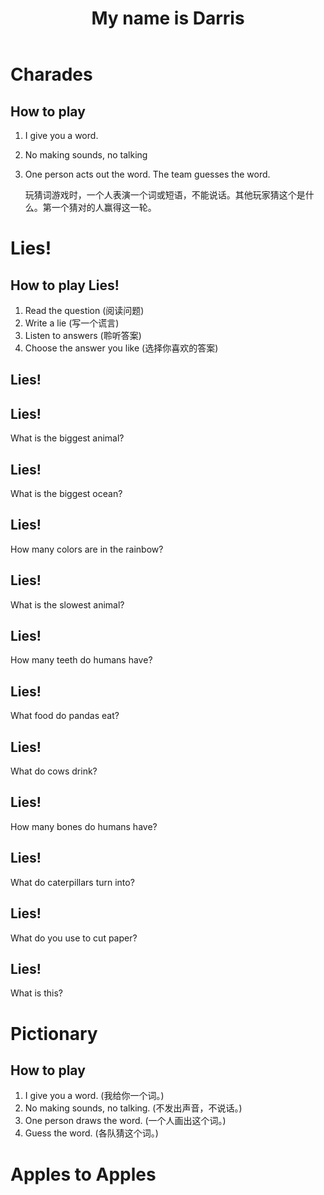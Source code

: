 #+TITLE: My name is Darris
#+SUBTITLE:
#+AUTHOR:
# Teacher Darris
#+STARTUP: inlineimages
:reveal_properties:
#+PROPERTY: HEADER-ARGS+ :eval no-export
#+REVEAL_ROOT: ~/share/Teaching/reveal.js-master/
#+REVEAL_THEME: black
#+REVEAL_HISTORY: true
#+OPTIONS: timestamp:nil toc:nil num:t
#+OPTIONS: reveal_embed_local_resources:t
# #+REVEAL_ADD_PLUGIN: countdown RevealCountdown /plugin/reveal_countdown/countdown.js
# #+REVEAL_ADD_PLUGIN: chalkboard RevealChalkboard /plugin/chalkboard/plugin.js /plugin/chalkboard/style.css ../plugin/menu/font-awesome/css/all.css
# #+REVEAL_ADD_PLUGIN: customcontrol RevealCustomControls /plugin/customcontrols/plugin.js /plugin/customcontrols/style.css
# #+REVEAL_ADD_PLUGIN: menu RevealMenu /plugin/menu/plugin.js /plugin/menu/menu.css /plugin/menu/menu.js /plugin/menu/font-awesome/css/all.css
# #+REVEAL_EXTRA_CSS: ../css/theme/reveal-zenika.css
# #+REVEAL_EXTRA_CSS: ../css/theme/reveal-code-relax.css
#+REVEAL_EXTRA_CSS: ../../dist/utils.css
:end:

* Charades
    :PROPERTIES:
    :reveal_background: ./images/charades-look.gif
    :reveal_background_trans: slide
    :END:
** How to play
1. I give you a word.
2. No making sounds, no talking
3. One person acts out the word. The team guesses the word.
   #+REVEAL: split
   #+BEGIN_large
玩猜词游戏时，一个人表演一个词或短语，不能说话。其他玩家猜这个是什么。第一个猜对的人赢得这一轮。
   #+END_large

* Lies!
    :PROPERTIES:
    :reveal_background: ./images/lie.gif
    :reveal_background_trans: slide
    :END:
** How to play Lies!
1. Read the question (阅读问题)
2. Write a lie (写一个谎言)
3. Listen to answers (聆听答案)
4. Choose the answer you like (选择你喜欢的答案)
** Lies!
  :PROPERTIES:
  :reveal_extra_attr: data-auto-animate
  :END:

** Lies!
  :PROPERTIES:
  :reveal_extra_attr: data-auto-animate
  :END:
What is the biggest animal?
** Lies!
  :PROPERTIES:
  :reveal_extra_attr: data-auto-animate
  :END:
What is the biggest ocean?
** Lies!
  :PROPERTIES:
  :reveal_extra_attr: data-auto-animate
  :END:
How many colors are in the rainbow?

** Lies!
  :PROPERTIES:
  :reveal_extra_attr: data-auto-animate
  :END:
What is the slowest animal?
** Lies!
  :PROPERTIES:
  :reveal_extra_attr: data-auto-animate
  :END:
How many teeth do humans have?
** Lies!
  :PROPERTIES:
  :reveal_extra_attr: data-auto-animate
  :END:
What food do pandas eat?
** Lies!
  :PROPERTIES:
  :reveal_extra_attr: data-auto-animate
  :END:
What do cows drink?
** Lies!
  :PROPERTIES:
  :reveal_extra_attr: data-auto-animate
  :END:
How many bones do humans have?
** Lies!
  :PROPERTIES:
  :reveal_extra_attr: data-auto-animate
  :END:
What do caterpillars turn into?
** Lies!
  :PROPERTIES:
  :reveal_extra_attr: data-auto-animate
  :END:
What do you use to cut paper?
** Lies!
  :PROPERTIES:
  :reveal_extra_attr: data-auto-animate
  :END:
What is this?

[[./images/bus.jpeg]]

* Pictionary
** How to play
1. I give you a word. (我给你一个词。)
2. No making sounds, no talking. (不发出声音，不说话。)
3. One person draws the word. (一个人画出这个词。)
4. Guess the word. (各队猜这个词。)

* Apples to Apples

* Setup                                                     :noexport:
# Local variables:
# after-save-hook: org-re-reveal-export-to-html
# org-re-reveal-progress: true
# end:
